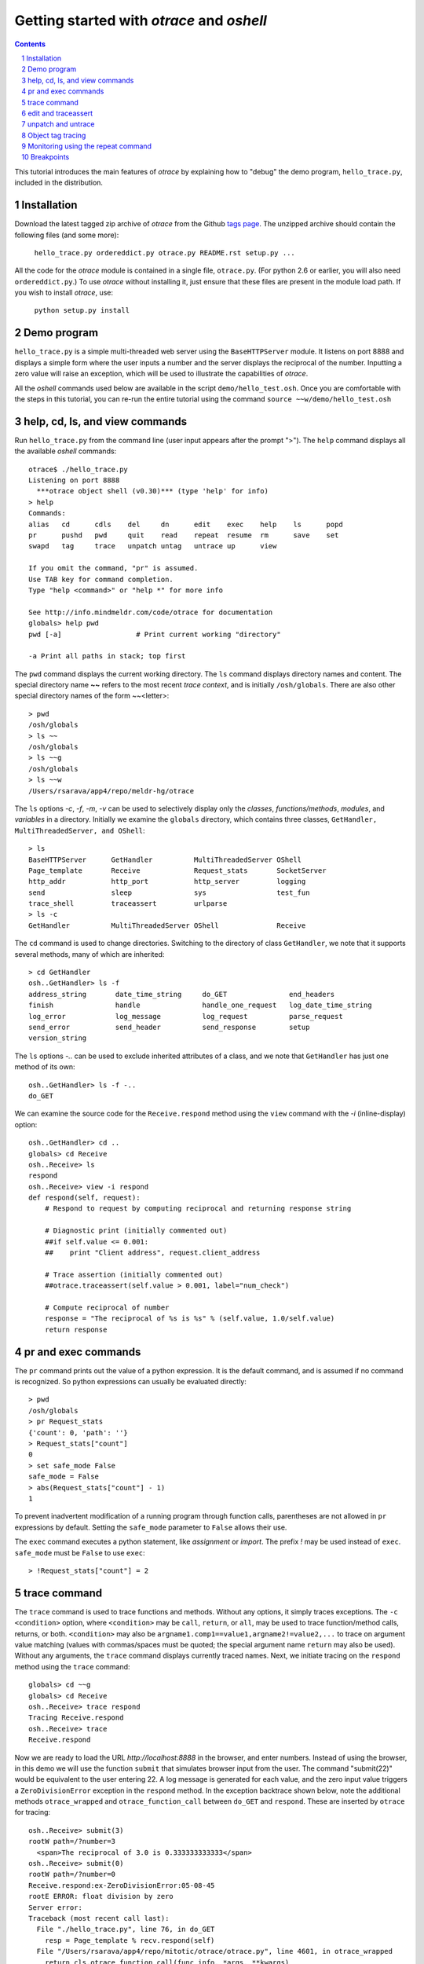 Getting started with *otrace* and *oshell*
*********************************************************
.. sectnum::
.. contents::

This tutorial introduces the main features of *otrace* by explaining
how to "debug" the demo program, ``hello_trace.py``,
included in the distribution.

Installation
==============================

Download the latest tagged zip archive of *otrace* from the Github
`tags page <https://github.com/mitotic/otrace/tags>`_.
The unzipped archive should contain the following files (and some more):

   ``hello_trace.py ordereddict.py otrace.py README.rst setup.py ...``

All the code for the *otrace* module is contained in a single file,
``otrace.py``. (For python 2.6 or earlier, you will also need
``ordereddict.py``.)  To use *otrace* without installing it, just
ensure that these files are  present in the module load path.
If you wish to install *otrace*, use:

   ``python setup.py install``


Demo program
====================================================

``hello_trace.py`` is a simple multi-threaded web server using the
``BaseHTTPServer`` module. It listens on port 8888 and displays a simple
form where the user inputs a number and the server displays the
reciprocal of the number. Inputting a zero value will raise an exception,
which will be used to illustrate the capabilities of *otrace*.

All the *oshell* commands used below are available in the script
``demo/hello_test.osh``. Once you are comfortable with the steps in
this tutorial, you can re-run the entire tutorial using the command
``source ~~w/demo/hello_test.osh``

help, cd, ls, and view commands
====================================================

Run ``hello_trace.py`` from the command line (user input appears after
the prompt ">"). The ``help`` command displays all the available *oshell* commands::

  otrace$ ./hello_trace.py
  Listening on port 8888
    ***otrace object shell (v0.30)*** (type 'help' for info)
  > help
  Commands:
  alias   cd      cdls    del     dn      edit    exec    help    ls      popd   
  pr      pushd   pwd     quit    read    repeat  resume  rm      save    set    
  swapd   tag     trace   unpatch untag   untrace up      view   

  If you omit the command, "pr" is assumed.
  Use TAB key for command completion.
  Type "help <command>" or "help *" for more info

  See http://info.mindmeldr.com/code/otrace for documentation
  globals> help pwd
  pwd [-a]                  # Print current working "directory"

  -a Print all paths in stack; top first

The ``pwd`` command displays the current working directory.
The ``ls`` command displays directory names and content. The special directory name **~~**
refers to the most recent *trace context*, and is initially
``/osh/globals``.  There are also other special directory names of the
form ~~<letter>::

  > pwd
  /osh/globals
  > ls ~~
  /osh/globals
  > ls ~~g
  /osh/globals
  > ls ~~w
  /Users/rsarava/app4/repo/meldr-hg/otrace

The ``ls`` options *-c*, *-f*, *-m*, *-v* can be used to selectively display
only the *classes*, *functions/methods*, *modules*, and *variables* in
a directory. Initially we examine the ``globals`` directory, which
contains three classes, ``GetHandler, MultiThreadedServer, and OShell``::

  > ls
  BaseHTTPServer      GetHandler          MultiThreadedServer OShell             
  Page_template       Receive             Request_stats       SocketServer       
  http_addr           http_port           http_server         logging            
  send                sleep               sys                 test_fun           
  trace_shell         traceassert         urlparse           
  > ls -c
  GetHandler          MultiThreadedServer OShell              Receive            


The ``cd`` command is used to change directories. Switching to the
directory of class ``GetHandler``, we note that it supports several methods, many of which
are inherited::

  > cd GetHandler
  osh..GetHandler> ls -f
  address_string       date_time_string     do_GET               end_headers         
  finish               handle               handle_one_request   log_date_time_string
  log_error            log_message          log_request          parse_request       
  send_error           send_header          send_response        setup               
  version_string      


The ``ls`` options *-..* can be used to exclude inherited attributes
of a class, and we note that ``GetHandler`` has just one method of its own::

  osh..GetHandler> ls -f -..
  do_GET

We can examine the source code for the ``Receive.respond`` method using the
``view`` command with the *-i* (inline-display) option::

  osh..GetHandler> cd ..
  globals> cd Receive
  osh..Receive> ls
  respond
  osh..Receive> view -i respond
  def respond(self, request):
      # Respond to request by computing reciprocal and returning response string
  
      # Diagnostic print (initially commented out)
      ##if self.value <= 0.001:
      ##    print "Client address", request.client_address
  
      # Trace assertion (initially commented out)
      ##otrace.traceassert(self.value > 0.001, label="num_check")
  
      # Compute reciprocal of number
      response = "The reciprocal of %s is %s" % (self.value, 1.0/self.value)
      return response


pr and exec commands
=========================================================

The ``pr`` command prints out the value of a python expression. It is
the default command, and is assumed if no command is recognized. So
python expressions can usually be evaluated directly::

  > pwd
  /osh/globals
  > pr Request_stats
  {'count': 0, 'path': ''}
  > Request_stats["count"]
  0
  > set safe_mode False
  safe_mode = False
  > abs(Request_stats["count"] - 1)
  1

To prevent inadvertent modification of a running program through
function calls, parentheses are not allowed in ``pr`` expressions by default.
Setting the ``safe_mode`` parameter to ``False`` allows their use.

The ``exec`` command executes a python statement,
like *assignment* or *import*. The prefix *!* may be used instead
of ``exec``. ``safe_mode`` must be ``False`` to use ``exec``::

  > !Request_stats["count"] = 2


trace command
===============================================

The ``trace`` command is used to trace functions and methods. Without
any options, it simply traces exceptions.  The ``-c <condition>``
option, where ``<condition>`` may be 
``call``, ``return``, or ``all``, may be used to trace function/method
calls, returns, or both. ``<condition>``  may also be
``argname1.comp1==value1,argname2!=value2,...`` to trace on argument
value matching (values with commas/spaces must be quoted; the special
argument name ``return`` may also be used).
Without any arguments, the ``trace`` command displays currently traced names.
Next, we initiate tracing on the ``respond`` method  using the
``trace`` command::

  globals> cd ~~g
  globals> cd Receive
  osh..Receive> trace respond
  Tracing Receive.respond
  osh..Receive> trace
  Receive.respond

Now we are ready to load the URL *http://localhost:8888* in the
browser,  and enter numbers. Instead of using the browser, in
this demo we will use the function ``submit`` that simulates browser
input from the user. The command "submit(22)" would be equivalent
to the user entering 22. A log message is generated for each value, and the
zero input value triggers a ``ZeroDivisionError`` exception in the
``respond`` method. In the exception backtrace shown below, note
the additional methods ``otrace_wrapped`` and
``otrace_function_call`` between ``do_GET`` and ``respond``.
These are inserted by ``otrace`` for tracing::

  osh..Receive> submit(3)
  rootW path=/?number=3
    <span>The reciprocal of 3.0 is 0.333333333333</span>
  osh..Receive> submit(0)
  rootW path=/?number=0
  Receive.respond:ex-ZeroDivisionError:05-08-45
  rootE ERROR: float division by zero
  Server error:
  Traceback (most recent call last):
    File "./hello_trace.py", line 76, in do_GET
      resp = Page_template % recv.respond(self)
    File "/Users/rsarava/app4/repo/mitotic/otrace/otrace.py", line 4601, in otrace_wrapped
      return cls.otrace_function_call(func_info, *args, **kwargs)
    File "/Users/rsarava/app4/repo/mitotic/otrace/otrace.py", line 4373, in otrace_function_call
      return_value = info.fn(*args, **kwargs)
    File "./hello_trace.py", line 104, in respond
      response = "The reciprocal of %s is %s" % (self.value, 1.0/self.value)
  ZeroDivisionError: float division by zero

When a trace condition occurs, like an exception in a traced function or method, a trace id
``GetHandler.respond:ex-ZeroDivisionError:05-08-45`` is generated and displayed,
as shown above. Also, the default action of the ``trace`` command is
to create a new virtual directory
``/osh/recent/exceptions/GetHandler.respond/ex-ZeroDivisionError/05-08-45``
to hold the *trace context* for the event. The shorthand notation
**~~** can be used  to display the most recent *trace context*::

  osh..Receive> ls ~~
  /osh/recent/exceptions/Receive.respond/ex-ZeroDivisionError/05-08-45
  osh..Receive> cd ~~

The trace context contains information about the function like
argument values and the call stack.::

  Receive..08-45> ls
  __trc   __up    request self   
  Receive..08-45> ls -l
  __trc   = {exc_context, thread, framestack, frame, related, funcname, context, exc_stack, where, id, argvalues}
  __up   = {path_comps, __trc, __up, __down, number, self, recv, query_args}
  request = <__main__.GetHandler instance at 0x106760fc8>
  self    = <__main__.Receive object at 0x1068cb090>
  Receive..08-45> cd __trc
  osh..__trc> ls
  argvalues   context     exc_context exc_stack   frame       framestack  funcname   
  id          related     thread      where      
  osh..__trc> ls -l where
  where =
  '__bootstrap-->__bootstrap_inner-->run-->process_request_thread-->finish_request-->__init__-->handle-->handle_one_request-->do_GET-->respond'


edit and traceassert
=========================================================

The ``edit`` command is perhaps the most useful command in *otrace*. It
allows you to modify (`monkey patch <http://en.wikipedia.org/wiki/Monkey_patch>`_) any function or method in the
running program. In particular, it makes it easy to use the "oldest"
debugging technique, viz., inserting ``print`` statements in the code,
without having to modify the actual source code files.

Now that we know the there is an exception occurring in the method
``respond``, we pretend that we don't know the exact cause, and will
use the ``traceassert`` function to determine the cause. The ``traceassert``
functions has the signature ``traceassert(condition, label="", action="")``.
As long as ``condition`` is true, ``traceassert`` simply returns. If
``condition`` is false, the call is logged and a *trace context*
virtual directory is created. 

We suspect that the exception is caused because the user entered a
number that was too small. First, we switch off *safe mode*, which
disallows code editing. We then use the ``edit`` command to modify
the ``respond`` method in the running program to insert a
call to ``traceassert``. (Actually ``hello_trace.py`` already has a
``traceassert`` call that is commented out. We simply uncomment it,
as well as the diagnostic ``print`` statement, via the ``edit`` command.)::

  osh..__trc> cd ~~g
  globals> set safe_mode False
  safe_mode = False
  globals> set trace_active True
  trace_active = True
  globals> edit Receive.respond
  Patched Receive.respond:

Note that we need to activate tracing explicitly by setting parameter
``trace_active`` to True to trace ``traceassert`` calls. (This step
not needed when the ``trace`` command is used, because tracing is
automatically activated.)
After the edit, the statement ``otrace.traceassert(number > 0.001, label="num_check")``
has been inserted into ``Receive.respond``. In the browser, enter the number
2 and then the number 0.0005. The latter value triggers a false
condition on the ``traceassert``. We switch to the assert trace
context directory ``/osh/recent/asserts/Receive.respond/as-num_check/04-57-54``,
which allows us to examine the local variables when the assertion failed::

  globals> submit(2)
  rootW path=/?number=2
    <span>The reciprocal of 2.0 is 0.5</span>
  globals> submit(0.0005)
  rootW path=/?number=0.0005
  Client address ('127.0.0.1', 62008)
  Receive.respond:as-num_check:05-08-51 
    <span>The reciprocal of 0.0005 is 2000.0</span>
  globals> ls ~~
  /osh/recent/asserts/Receive.respond/as-num_check/05-08-51
  globals> cd ~~
  Receive..08-51> ls
  __up  __trc   request self   
  Receive..08-51> self.value
  0.0005
  Receive..08-51> request.headers
  Accept-Encoding: identity
  Host: 127.0.0.1:8888
  Connection: close
  User-Agent: Python-urllib/2.7

The default action when the traceassert condition is false is to
create the trace context directory. The ``action`` argument to
``traceassert`` can be used set a breakpoint when the assertion fails.
For efficiency, the trace context for ``traceassert`` does not save the
backtrace stack local variables or source code information by default.
To enable backtracing of stack and source code, ``set assert_context``
to a non-zero value.


unpatch and untrace
=========================================================

After debugging is complete, the ``unpatch`` command can be used to
restore  the original code for ``Receive.respond``. 
The ``untrace`` command can be used to switch off tracing::

  globals> cd /osh/patches
  patches> ls
  Receive.respond
  patches> unpatch Receive.respond
  Unpatching Receive.respond
  patches> cd ~~g
  patches> trace
  Receive.respond
  globals> untrace Receive.respond
  untraced Receive.respond
  globals>


Object tag tracing
=========================================================

One of the allowed actions in the ``trace -a <action> -c <condition> ...``
command is ``tag``. The tag action adds a special attribute to the
``self`` object if the trace condition is met at the time a function
returns. The tag attribute is just a string, usually the object's
``id``, but can also be the current time or some other string.
The presence of tagged arguments can be specified as a trace condition
for subsequent tracing of a function, using the ``-c tagged[<argname>]``
option. The commands ``tag`` and ``untag`` can be used to directly
add/remove the tag attribute.

In the example below, the method ``Receive.__init__`` will tag the
``self`` object if ``self.value`` equals 1 when the method returns.
Then, we trace ``Receive.respond`` if its argument named ``self``
is tagged. First, we submit the value 2, which does not trigger
tagging. Next, we submit the value 1, which causes the ``self``
object to be tagged when ``Receive.__init__`` returns, and
then triggers a trace context for ``Receive.respond`` because
one of its arguments is tagged::

  globals> cd ~~g
  globals> trace -a tag -c self.value==1 Receive.__init__
  Tracing -a tag -c {'self.value==': 1L} Receive.__init__
  globals> trace -c taggedself Receive.respond
  Tracing -c taggedself Receive.respond
  globals> submit(2)
  rootW path=/?number=2
    <span>The reciprocal of 2.0 is 0.5</span>
  globals> submit(1)
  rootW path=/?number=1
  Receive:tg-self.value==1;0x103231090:17-04-42 
  Receive.respond:tr-taggedself;tg-self.value==1;0x103231090:17-04-42.0 self=<__main__.Receive object at 0x103231090>, request=<__main__.GetHandler instance at 0x10322f950>
    <span>The reciprocal of 1.0 is 1.0</span>
  globals> cd ~~
  Receive..04-42.0> pwd
  /osh/recent/traces/Receive.respond/tr-taggedself;tg-self.value==1;0x103231090/17-04-42.0
  Receive..04-42.0> ls
  __trc   request self   



Monitoring using the repeat command
=========================================================

The ``repeat`` command indefinitely repeats whatever command that
follows it, erasing the screen each time before displaying the
output. The default repeat interval is 0.2 seconds, and that
can be changed via the ``set repeat_interval`` command.
Any user input, or a trace event will end the repeat cycle.
Here's an example of using ``repeat`` to monitor the requests
processed by the demo the web server::

> repeat ls -l Request_stats/*


Breakpoints
=========================================================

Breakpoints can be set using the ``-a break`` option for the ``trace``
command, or the ``action="break"`` argument to ``traceassert``.
The ``resume`` command is used to resume execution from a breakpoint.
Other possible actions for ``trace`` and ``traceassert`` include
``pdb`` or ``ipdb``, which launch the respective debuggers at the
breakpoint. The ``continue`` command of the debuggers should be used
to return control to *otrace*.

.. |date| date::

*Last modified:* |date|
